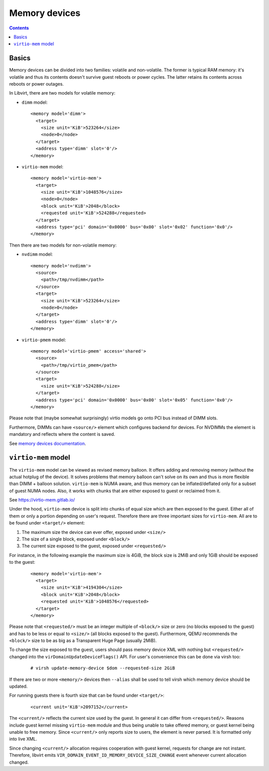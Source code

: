 ==============
Memory devices
==============

.. contents::

Basics
======

Memory devices can be divided into two families: volatile and non-volatile.
The former is typical RAM memory: it's volatile and thus its contents doesn't
survive guest reboots or power cycles. The latter retains its contents across
reboots or power outages.

In Libvirt, there are two models for volatile memory:

* ``dimm`` model:

  ::

    <memory model='dimm'>
      <target>
        <size unit='KiB'>523264</size>
        <node>0</node>
      </target>
      <address type='dimm' slot='0'/>
    </memory>

* ``virtio-mem`` model:

  ::

    <memory model='virtio-mem'>
      <target>
        <size unit='KiB'>1048576</size>
        <node>0</node>
        <block unit='KiB'>2048</block>
        <requested unit='KiB'>524288</requested>
      </target>
      <address type='pci' domain='0x0000' bus='0x00' slot='0x02' function='0x0'/>
    </memory>

Then there are two models for non-volatile memory:

* ``nvdimm`` model:

  ::

    <memory model='nvdimm'>
      <source>
        <path>/tmp/nvdimm</path>
      </source>
      <target>
        <size unit='KiB'>523264</size>
        <node>0</node>
      </target>
      <address type='dimm' slot='0'/>
    </memory>

* ``virtio-pmem`` model:

  ::

    <memory model='virtio-pmem' access='shared'>
      <source>
        <path>/tmp/virtio_pmem</path>
      </source>
      <target>
        <size unit='KiB'>524288</size>
      </target>
      <address type='pci' domain='0x0000' bus='0x00' slot='0x05' function='0x0'/>
    </memory>


Please note that (maybe somewhat surprisingly) virtio models go onto PCI bus
instead of DIMM slots.

Furthermore, DIMMs can have ``<source/>`` element which configures backend for
devices. For NVDIMMs the element is mandatory and reflects where the content
is saved.

See `memory devices documentation <../formatdomain.html#elementsMemory>`_.

``virtio-mem`` model
====================

The ``virtio-mem`` model can be viewed as revised memory balloon. It offers
adding and removing memory (without the actual hotplug of the device). It
solves problems that memory balloon can't solve on its own and thus is more
flexible than DIMM + balloon solution. ``virtio-mem`` is NUMA aware, and thus
memory can be inflated/deflated only for a subset of guest NUMA nodes.  Also,
it works with chunks that are either exposed to guest or reclaimed from it.

See https://virtio-mem.gitlab.io/

Under the hood, ``virtio-mem`` device is split into chunks of equal size which
are then exposed to the guest. Either all of them or only a portion depending
on user's request. Therefore there are three important sizes for
``virtio-mem``. All are to be found under ``<target/>`` element:

#. The maximum size the device can ever offer, exposed under ``<size/>``
#. The size of a single block, exposed under ``<block/>``
#. The current size exposed to the guest, exposed under ``<requested/>``

For instance, in the following example the maximum size is 4GiB, the block size
is 2MiB and only 1GiB should be exposed to the guest:

  ::

    <memory model='virtio-mem'>
      <target>
        <size unit='KiB'>4194304</size>
        <block unit='KiB'>2048</block>
        <requested unit='KiB'>1048576</requested>
      </target>
    </memory>

Please note that ``<requested/>`` must be an integer multiple of ``<block/>``
size or zero (no blocks exposed to the guest) and has to be less or equal to
``<size/>`` (all blocks exposed to the guest). Furthermore, QEMU recommends the
``<block/>`` size to be as big as a Transparent Huge Page (usually 2MiB).

To change the size exposed to the guest, users should pass memory device XML
with nothing but ``<requested/>`` changed into the
``virDomainUpdateDeviceFlags()`` API. For user's convenience this can be done
via virsh too:

 ::

   # virsh update-memory-device $dom --requested-size 2GiB

If there are two or more ``<memory/>`` devices then ``--alias`` shall be used
to tell virsh which memory device should be updated.

For running guests there is fourth size that can be found under ``<target/>``:

  ::

    <current unit='KiB'>2097152</current>

The ``<current/>`` reflects the current size used by the guest. In general it
can differ from ``<requested/>``. Reasons include guest kernel missing
``virtio-mem`` module and thus being unable to take offered memory, or guest
kernel being unable to free memory.  Since ``<current/>`` only reports size to
users, the element is never parsed. It is formatted only into live XML.

Since changing ``<current/>`` allocation requires cooperation with guest
kernel, requests for change are not instant. Therefore, libvirt emits
``VIR_DOMAIN_EVENT_ID_MEMORY_DEVICE_SIZE_CHANGE`` event whenever current
allocation changed.

